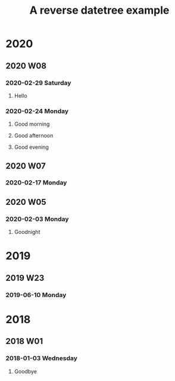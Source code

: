 #+TITLE: A reverse datetree example
#+REVERSE_DATETREE_USE_WEEK_TREE: t
#+REVERSE_DATETREE_DATE_FORMAT: %Y-%m-%d %A
#+REVERSE_DATETREE_WEEK_FORMAT: %Y W%W
#+REVERSE_DATETREE_YEAR_FORMAT: %Y

* 2020
** 2020 W08
*** 2020-02-29 Saturday
**** Hello
*** 2020-02-24 Monday

**** Good morning
**** Good afternoon

**** Good evening
** 2020 W07
*** 2020-02-17 Monday
** 2020 W05
*** 2020-02-03 Monday
**** Goodnight
* 2019
** 2019 W23
*** 2019-06-10 Monday
* 2018
** 2018 W01
*** 2018-01-03 Wednesday
**** Goodbye
